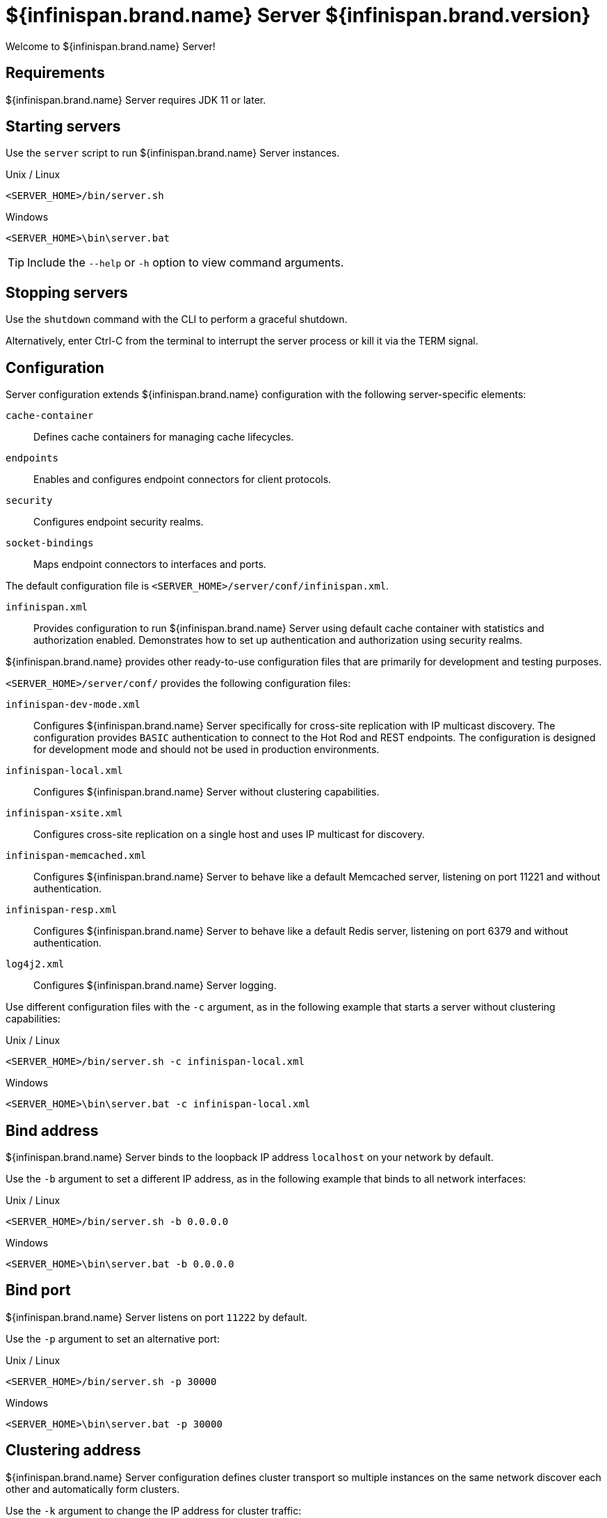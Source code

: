 [id='server_readme']
= ${infinispan.brand.name} Server ${infinispan.brand.version}

Welcome to ${infinispan.brand.name} Server!

== Requirements
${infinispan.brand.name} Server requires JDK 11 or later.

== Starting servers
Use the `server` script to run ${infinispan.brand.name} Server instances.

.Unix / Linux

[source,options="nowrap",subs=attributes+]
----
<SERVER_HOME>/bin/server.sh
----

.Windows

[source,options="nowrap",subs=attributes+]
----
<SERVER_HOME>\bin\server.bat
----

[TIP]
====
Include the `--help` or `-h` option to view command arguments.
====

== Stopping servers
Use the [command]`shutdown` command with the CLI to perform a graceful shutdown.

Alternatively, enter Ctrl-C from the terminal to interrupt the server process or kill it via the TERM signal.

== Configuration
Server configuration extends ${infinispan.brand.name} configuration with the following server-specific elements:

`cache-container`:: Defines cache containers for managing cache lifecycles.
`endpoints`:: Enables and configures endpoint connectors for client protocols.
`security`:: Configures endpoint security realms.
`socket-bindings`:: Maps endpoint connectors to interfaces and ports.

The default configuration file is `<SERVER_HOME>/server/conf/infinispan.xml`.

`infinispan.xml`:: Provides configuration to run ${infinispan.brand.name} Server using default cache container with statistics and authorization enabled. Demonstrates how to set up authentication and authorization using security realms.

${infinispan.brand.name} provides other ready-to-use configuration files that are primarily for development and testing purposes.

`<SERVER_HOME>/server/conf/` provides the following configuration files:

`infinispan-dev-mode.xml`:: Configures ${infinispan.brand.name} Server specifically for cross-site replication with IP multicast discovery. The configuration provides `BASIC` authentication to connect to the Hot Rod and REST endpoints. The configuration is designed for development mode and should not be used in production environments.
`infinispan-local.xml`:: Configures ${infinispan.brand.name} Server without clustering capabilities.
`infinispan-xsite.xml`:: Configures cross-site replication on a single host and uses IP multicast for discovery.
`infinispan-memcached.xml`:: Configures ${infinispan.brand.name} Server to behave like a default Memcached server, listening on port 11221 and without authentication.
`infinispan-resp.xml`:: Configures ${infinispan.brand.name} Server to behave like a default Redis server, listening on port 6379 and without authentication.
`log4j2.xml`:: Configures ${infinispan.brand.name} Server logging.

Use different configuration files with the `-c` argument, as in the following example that starts a server without clustering capabilities:

.Unix / Linux

[source,options="nowrap",subs=attributes+]
----
<SERVER_HOME>/bin/server.sh -c infinispan-local.xml
----

.Windows

[source,options="nowrap",subs=attributes+]
----
<SERVER_HOME>\bin\server.bat -c infinispan-local.xml
----

== Bind address
${infinispan.brand.name} Server binds to the loopback IP address `localhost` on your network by default.

Use the `-b` argument to set a different IP address, as in the following example that binds to all network interfaces:

.Unix / Linux

[source,options="nowrap",subs=attributes+]
----
<SERVER_HOME>/bin/server.sh -b 0.0.0.0
----

.Windows

[source,options="nowrap",subs=attributes+]
----
<SERVER_HOME>\bin\server.bat -b 0.0.0.0
----

== Bind port
${infinispan.brand.name} Server listens on port `11222` by default.

Use the `-p` argument to set an alternative port:

.Unix / Linux

[source,options="nowrap",subs=attributes+]
----
<SERVER_HOME>/bin/server.sh -p 30000
----

.Windows

[source,options="nowrap",subs=attributes+]
----
<SERVER_HOME>\bin\server.bat -p 30000
----

== Clustering address
${infinispan.brand.name} Server configuration defines cluster transport so multiple instances on the same network discover each other and automatically form clusters.

Use the `-k` argument to change the IP address for cluster traffic:

.Unix / Linux

[source,options="nowrap",subs=attributes+]
----
<SERVER_HOME>/bin/server.sh -k 192.168.1.100
----

.Windows

[source,options="nowrap",subs=attributes+]
----
<SERVER_HOME>\bin\server.bat -k 192.168.1.100
----

== Cluster stacks
JGroups stacks configure the protocols for cluster transport.
${infinispan.brand.name} Server uses the `tcp` stack by default.

Use alternative cluster stacks with the `-j` argument, as in the following example that uses UDP for cluster transport:

.Unix / Linux

[source,options="nowrap",subs=attributes+]
----
<SERVER_HOME>/bin/server.sh -j udp
----

.Windows

[source,options="nowrap",subs=attributes+]
----
<SERVER_HOME>\bin\server.bat -j udp
----

== Authentication
${infinispan.brand.name} Server requires authentication.

Create a username and password with the CLI as follows:

.Unix / Linux

[source,options="nowrap",subs=attributes+]
----
<SERVER_HOME>/bin/cli.sh user create username -p "qwer1234!"
----

.Windows

[source,options="nowrap",subs=attributes+]
----
<SERVER_HOME>\bin\cli.bat user create username -p "qwer1234!"
----

== Server home directory

${infinispan.brand.name} Server uses `infinispan.server.home.path` to locate the contents of the server distribution on the host filesystem.

The server home directory, referred to as `<SERVER_HOME>`, contains the following folders:

[source,options="nowrap",subs=attributes+]
----
├── bin
├── boot
├── docs
├── lib
├── server
└── static
----

[%header,cols=2*]
|===
|Folder
|Description

|`/bin`
|Contains scripts to start servers and CLI.

|`/boot`
|Contains `JAR` files to boot servers.

|`/docs`
|Provides configuration examples, schemas, component licenses, and other resources.

|`/lib`
|Contains `JAR` files that servers require internally. +
Do not place custom `JAR` files in this folder.

|`/server`
|Provides a root folder for ${infinispan.brand.name} Server instances.

|`/static`
|Contains static resources for ${infinispan.brand.name} Console.

|===

== Server root directory

${infinispan.brand.name} Server uses `infinispan.server.root.path` to locate configuration files and data for ${infinispan.brand.name} Server instances.

You can create multiple server root folders in the same directory or in different directories and then specify the locations with the `-s` or `--server-root` argument, as in the following example:

.Unix / Linux

[source,options="nowrap",subs=attributes+]
----
<SERVER_HOME>/bin/server.sh -s server2
----

.Windows

[source,options="nowrap",subs=attributes+]
----
<SERVER_HOME>\bin\server.bat -s server2
----

Each server root directory contains the following folders:

[source,options="nowrap",subs=attributes+]
----
├── server
│   ├── conf
│   ├── data
│   ├── lib
│   └── log
----

[%header,cols=3*]
|===
|Folder
|Description
|System property override

|`/server/conf`
|Contains server configuration files.
|`infinispan.server.config.path`

|`/server/data`
|Contains data files organized by container name.
|`infinispan.server.data.path`

|`/server/lib`
|Contains server extension files. +
This directory is scanned recursively and used as a classpath.
|`infinispan.server.lib.path` +
Separate multiple paths with the following delimiters: +
`:` on Unix / Linux +
`;` on Windows

|`/server/log`
|Contains server log files.
|`infinispan.server.log.path`

|===

== Logging
Configure ${infinispan.brand.name} Server logging with the `log4j2.xml` file in the `server/conf` folder.

Use the `--logging-config=<path_to_logfile>` argument to use custom paths, as follows:

.Unix / Linux

[source,options="nowrap",subs=attributes+]
----
<SERVER_HOME>/bin/server.sh --logging-config=/path/to/log4j2.xml
----

TIP: To ensure custom paths take effect, do not use the `~` shortcut.

.Windows

[source,options="nowrap",subs=attributes+]
----
<SERVER_HOME>\bin\server.bat --logging-config=path\to\log4j2.xml
----
